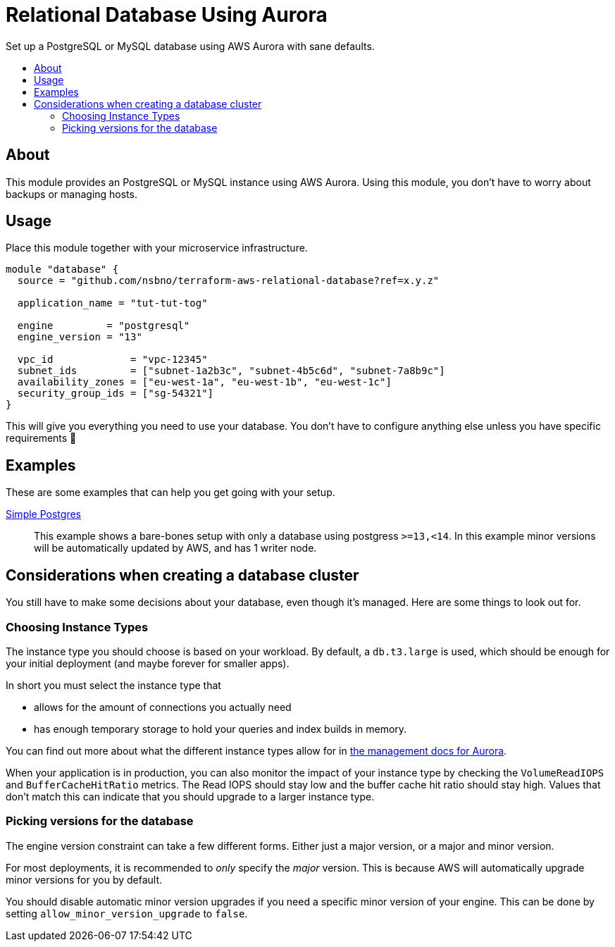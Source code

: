 = Relational Database Using Aurora
:!toc-title:
:!toc-placement:
:toc:

Set up a PostgreSQL or MySQL database using AWS Aurora with sane defaults.

toc::[]

== About

This module provides an PostgreSQL or MySQL instance using AWS Aurora.
Using this module, you don't have to worry about backups or managing hosts.

== Usage

Place this module together with your microservice infrastructure.

[source,hcl]
----
module "database" {
  source = "github.com/nsbno/terraform-aws-relational-database?ref=x.y.z"

  application_name = "tut-tut-tog"

  engine         = "postgresql"
  engine_version = "13"

  vpc_id             = "vpc-12345"
  subnet_ids         = ["subnet-1a2b3c", "subnet-4b5c6d", "subnet-7a8b9c"]
  availability_zones = ["eu-west-1a", "eu-west-1b", "eu-west-1c"]
  security_group_ids = ["sg-54321"]
}
----

This will give you everything you need to use your database.
You don't have to configure anything else unless you have specific requirements 🎉

== Examples

These are some examples that can help you get going with your setup.

link:examples/simple-postgres/main.tf[Simple Postgres]::
This example shows a bare-bones setup with only a database using postgress `>=13,<14`.
In this example minor versions will be automatically updated by AWS, and has 1 writer node.

== Considerations when creating a database cluster

You still have to make some decisions about your database, even though it's managed.
Here are some things to look out for.

=== Choosing Instance Types

The instance type you should choose is based on your workload.
By default, a `db.t3.large` is used, which should be enough for your initial deployment (and maybe forever for smaller apps).

In short you must select the instance type that

* allows for the amount of connections you actually need
* has enough temporary storage to hold your queries and index builds in memory.

You can find out more about what the different instance types allow for in link:https://docs.aws.amazon.com/AmazonRDS/latest/AuroraUserGuide/AuroraPostgreSQL.Managing.html[the management docs for Aurora].

When your application is in production, you can also monitor the impact of your instance type by checking the `VolumeReadIOPS` and `BufferCacheHitRatio` metrics.
The Read IOPS should stay low and the buffer cache hit ratio should stay high.
Values that don't match this can indicate that you should upgrade to a larger instance type.

=== Picking versions for the database

The engine version constraint can take a few different forms.
Either just a major version, or a major and minor version.

For most deployments, it is recommended to _only_ specify the _major_ version.
This is because AWS will automatically upgrade minor versions for you by default.

You should disable automatic minor version upgrades if you need a specific minor version of your engine.
This can be done by setting `allow_minor_version_upgrade` to `false`.
